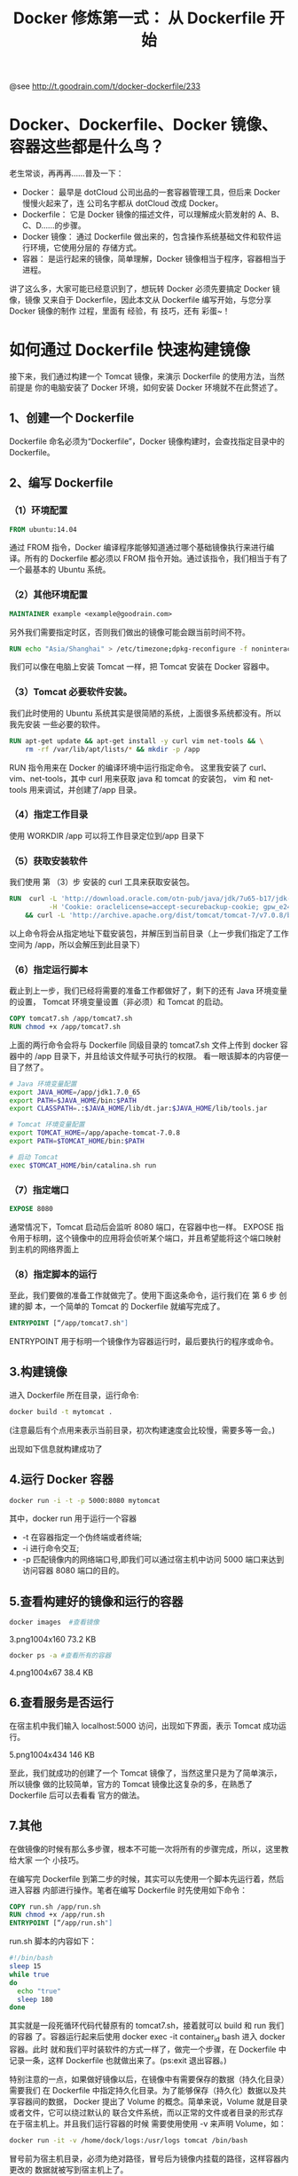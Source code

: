 #+TITLE: Docker 修炼第一式： 从 Dockerfile 开始

@see http://t.goodrain.com/t/docker-dockerfile/233

* Docker、Dockerfile、Docker 镜像、容器这些都是什么鸟？
老生常谈，再再再……普及一下：
- Docker：
  最早是 dotCloud 公司出品的一套容器管理工具，但后来 Docker 慢慢火起来了，连
  公司名字都从 dotCloud 改成 Docker。
- Dockerfile：
  它是 Docker 镜像的描述文件，可以理解成火箭发射的 A、B、C、D……的步骤。
- Docker 镜像：
  通过 Dockerfile 做出来的，包含操作系统基础文件和软件运行环境，它使用分层的
  存储方式。
- 容器：
  是运行起来的镜像，简单理解，Docker 镜像相当于程序，容器相当于进程。
讲了这么多，大家可能已经意识到了，想玩转 Docker 必须先要搞定 Docker 镜像，镜像
又来自于 Dockerfile，因此本文从 Dockerfile 编写开始，与您分享 Docker 镜像的制作
过程，里面有 经验，有 技巧，还有 彩蛋~！

* 如何通过 Dockerfile 快速构建镜像
接下来，我们通过构建一个 Tomcat 镜像，来演示 Dockerfile 的使用方法，当然前提是
你的电脑安装了 Docker 环境，如何安装 Docker 环境就不在此赘述了。

** 1、创建一个 Dockerfile
Dockerfile 命名必须为“Dockerfile”，Docker 镜像构建时，会查找指定目录中的
Dockerfile。

** 2、编写 Dockerfile
*** （1）环境配置
#+BEGIN_SRC dockerfile
FROM ubuntu:14.04
#+END_SRC

通过 FROM 指令，Docker 编译程序能够知道通过哪个基础镜像执行来进行编译。所有的
Dockerfile 都必须以 FROM 指令开始。通过该指令，我们相当于有了一个最基本的
Ubuntu 系统。

*** （2）其他环境配置
#+BEGIN_SRC dockerfile
MAINTAINER example <example@goodrain.com>
#+END_SRC

另外我们需要指定时区，否则我们做出的镜像可能会跟当前时间不符。
#+BEGIN_SRC dockerfile
RUN echo "Asia/Shanghai" > /etc/timezone;dpkg-reconfigure -f noninteractive tzdata
#+END_SRC

我们可以像在电脑上安装 Tomcat 一样，把 Tomcat 安装在 Docker 容器中。

*** （3）Tomcat 必要软件安装。
我们此时使用的 Ubuntu 系统其实是很简陋的系统，上面很多系统都没有。所以我先安装
一些必要的软件。
#+BEGIN_SRC dockerfile
RUN apt-get update && apt-get install -y curl vim net-tools && \
    rm -rf /var/lib/apt/lists/* && mkdir -p /app
#+END_SRC

RUN 指令用来在 Docker 的编译环境中运行指定命令。
这里我安装了 curl、vim、net-tools，其中 curl 用来获取 java 和 tomcat 的安装包，
vim 和 net-tools 用来调试，并创建了/app 目录。

*** （4）指定工作目录
使用	WORKDIR /app 可以将工作目录定位到/app 目录下

*** （5）获取安装软件
我们使用 第 （3）步 安装的 curl 工具来获取安装包。
#+BEGIN_SRC dockerfile
RUN  curl -L 'http://download.oracle.com/otn-pub/java/jdk/7u65-b17/jdk-7u65-linux-x64.tar.gz' \
          -H 'Cookie: oraclelicense=accept-securebackup-cookie; gpw_e24=Dockerfile' | tar -xz \
    && curl -L 'http://archive.apache.org/dist/tomcat/tomcat-7/v7.0.8/bin/apache-tomcat-7.0.8.tar.gz' | tar -xz
#+END_SRC

以上命令将会从指定地址下载安装包，并解压到当前目录（上一步我们指定了工作空间为
/app，所以会解压到此目录下）

*** （6）指定运行脚本
截止到上一步，我们已经将需要的准备工作都做好了，剩下的还有 Java 环境变量的设置，
Tomcat 环境变量设置（非必须）和 Tomcat 的启动。
#+BEGIN_SRC dockerfile
COPY tomcat7.sh /app/tomcat7.sh
RUN chmod +x /app/tomcat7.sh
#+END_SRC

上面的两行命令会将与 Dockerfile 同级目录的 tomcat7.sh 文件上传到 docker 容器中的
/app 目录下，并且给该文件赋予可执行的权限。
看一眼该脚本的内容便一目了然了。
#+BEGIN_SRC bash
# Java 环境变量配置
export JAVA_HOME=/app/jdk1.7.0_65
export PATH=$JAVA_HOME/bin:$PATH
export CLASSPATH=.:$JAVA_HOME/lib/dt.jar:$JAVA_HOME/lib/tools.jar

# Tomcat 环境变量配置
export TOMCAT_HOME=/app/apache-tomcat-7.0.8
export PATH=$TOMCAT_HOME/bin:$PATH

# 启动 Tomcat
exec $TOMCAT_HOME/bin/catalina.sh run
#+END_SRC

*** （7）指定端口
#+BEGIN_SRC dockerfile
EXPOSE 8080
#+END_SRC

通常情况下，Tomcat 启动后会监听 8080 端口，在容器中也一样。
EXPOSE 指令用于标明，这个镜像中的应用将会侦听某个端口，并且希望能将这个端口映射
到主机的网络界面上

*** （8）指定脚本的运行
至此，我们要做的准备工作就做完了。使用下面这条命令，运行我们在 第 6 步 创建的脚
本，一个简单的 Tomcat 的 Dockerfile 就编写完成了。
#+BEGIN_SRC dockerfile
ENTRYPOINT [“/app/tomcat7.sh"]
#+END_SRC

ENTRYPOINT 用于标明一个镜像作为容器运行时，最后要执行的程序或命令。

** 3.构建镜像
进入 Dockerfile 所在目录，运行命令:
#+BEGIN_SRC bash
docker build -t mytomcat .
#+END_SRC

(注意最后有个点用来表示当前目录，初次构建速度会比较慢，需要多等一会。)

[[file:./images/docker-build-mytomcat.png]]

出现如下信息就构建成功了
[[file:./images/docker-build-mytomcat-success.png]]

** 4.运行 Docker 容器
#+BEGIN_SRC bash
docker run -i -t -p 5000:8080 mytomcat
#+END_SRC

其中，docker run 用于运行一个容器

- -t 在容器指定一个伪终端或者终端;
- -i 进行命令交互;
- -p 匹配镜像内的网络端口号,即我们可以通过宿主机中访问 5000 端口来达到访问容器
  8080 端口的目的。

** 5.查看构建好的镜像和运行的容器
#+BEGIN_SRC bash
docker images  #查看镜像
#+END_SRC

3.png1004x160 73.2 KB
[[file:./images/docker-images.png]]

#+BEGIN_SRC bash
docker ps -a #查看所有的容器
#+END_SRC

4.png1004x67 38.4 KB
[[file:./images/docker-ps--a.png]]

** 6.查看服务是否运行
在宿主机中我们输入 localhost:5000 访问，出现如下界面，表示 Tomcat 成功运行。

5.png1004x434 146 KB
[[file:./images/tomcat-page.png]]

至此，我们就成功的创建了一个 Tomcat 镜像了，当然这里只是为了简单演示，所以镜像
做的比较简单，官方的 Tomcat 镜像比这复杂的多，在熟悉了 Dockerfile 后可以去看看
官方的做法。

** 7.其他

在做镜像的时候有那么多步骤，根本不可能一次将所有的步骤完成，所以，这里教给大家
一个 小技巧。

在编写完 Dockerfile 到第二步的时候，其实可以先使用一个脚本先运行着，然后进入容器
内部进行操作。笔者在编写 Dockerfile 时先使用如下命令：
#+BEGIN_SRC dockerfile
COPY run.sh /app/run.sh
RUN chmod +x /app/run.sh
ENTRYPOINT [“/app/run.sh"]
#+END_SRC

run.sh 脚本的内容如下：
#+BEGIN_SRC bash
#!/bin/bash
sleep 15
while true
do
  echo "true"
  sleep 180
done
#+END_SRC

其实就是一段死循环代码代替原有的 tomcat7.sh，接着就可以 build 和 run 我们的容器
了。容器运行起来后使用 docker exec -it container_id bash 进入 docker 容器。此时
就和我们平时装软件的方式一样了，做完一个步骤，在 Dockerfile 中记录一条，这样
Dockerfile 也就做出来了。(ps:exit 退出容器。)

特别注意的一点，如果做好镜像以后，在镜像中有需要保存的数据（持久化目录）需要我们
在 Dockerfile 中指定持久化目录。为了能够保存（持久化）数据以及共享容器间的数据，
Docker 提出了 Volume 的概念。简单来说，Volume 就是目录或者文件，它可以绕过默认的
联合文件系统，而以正常的文件或者目录的形式存在于宿主机上。并且我们运行容器的时候
需要使用使用 -v 来声明 Volume，如：
#+BEGIN_SRC bash
docker run -it -v /home/dock/logs:/usr/logs tomcat /bin/bash
#+END_SRC

冒号前为宿主机目录，必须为绝对路径，冒号后为镜像内挂载的路径，这样容器内更改的
数据就被写到宿主机上了。

拥有了 Tomcat 服务器后，就可以跑写好的 java-web 程序了，如何运行 java-web 程序就
不在此详述了，跟普通运行 java-web 程序一样。

同样的，如果你有一个 web 应用，将其放入 Docker 容器中，写好 Dockerfile，构建好应
用运行需要的环境后，就可以很快的使用应用了。

Dockerfile 源码已放到好雨的 github 公共仓库了，上面有很多使用 Dockerfile 构建的
项目。可以方便大家学习。地址：[[https://github.com/goodrain-apps/tomcat-demo][tomcat-demo4]]
